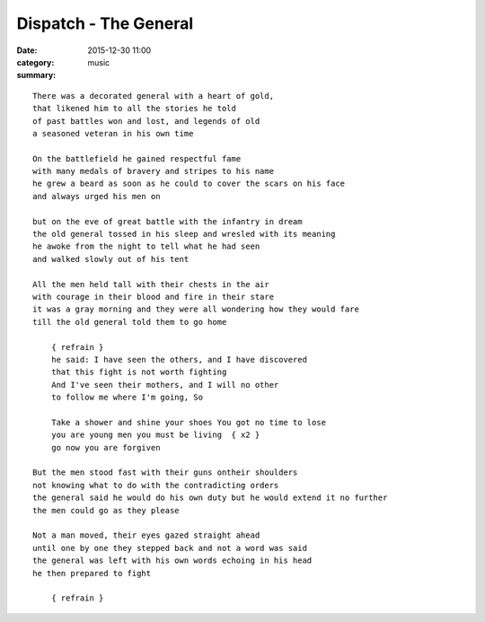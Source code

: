 ======================
Dispatch - The General
======================

:date: 2015-12-30 11:00
:category: music
:summary:

::

    There was a decorated general with a heart of gold,
    that likened him to all the stories he told
    of past battles won and lost, and legends of old
    a seasoned veteran in his own time

    On the battlefield he gained respectful fame
    with many medals of bravery and stripes to his name
    he grew a beard as soon as he could to cover the scars on his face
    and always urged his men on

    but on the eve of great battle with the infantry in dream
    the old general tossed in his sleep and wresled with its meaning
    he awoke from the night to tell what he had seen
    and walked slowly out of his tent

    All the men held tall with their chests in the air
    with courage in their blood and fire in their stare
    it was a gray morning and they were all wondering how they would fare
    till the old general told them to go home

        { refrain }
        he said: I have seen the others, and I have discovered
        that this fight is not worth fighting
        And I've seen their mothers, and I will no other
        to follow me where I'm going, So

        Take a shower and shine your shoes You got no time to lose
        you are young men you must be living  { x2 }
        go now you are forgiven

    But the men stood fast with their guns ontheir shoulders
    not knowing what to do with the contradicting orders
    the general said he would do his own duty but he would extend it no further
    the men could go as they please

    Not a man moved, their eyes gazed straight ahead
    until one by one they stepped back and not a word was said
    the general was left with his own words echoing in his head
    he then prepared to fight

        { refrain }
